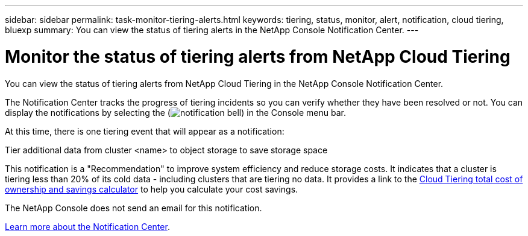 ---
sidebar: sidebar
permalink: task-monitor-tiering-alerts.html
keywords: tiering, status, monitor, alert, notification, cloud tiering, bluexp
summary: You can view the status of tiering alerts in the NetApp Console Notification Center.
---

= Monitor the status of tiering alerts from NetApp Cloud Tiering
:hardbreaks:
:nofooter:
:icons: font
:linkattrs:
:imagesdir: ./media/

[.lead]
You can view the status of tiering alerts from NetApp Cloud Tiering in the NetApp Console Notification Center. 

The Notification Center tracks the progress of tiering incidents so you can verify whether they have been resolved or not. You can display the notifications by selecting the (image:icon_bell.png[notification bell]) in the Console menu bar. 

At this time, there is one tiering event that will appear as a notification:

Tier additional data from cluster <name> to object storage to save storage space

This notification is a "Recommendation" to improve system efficiency and reduce storage costs. It indicates that a cluster is tiering less than 20% of its cold data - including clusters that are tiering no data. It provides a link to the https://bluexp.netapp.com/cloud-tiering-service-tco[Cloud Tiering total cost of ownership and savings calculator^] to help you calculate your cost savings.

The NetApp Console does not send an email for this notification.

https://docs.netapp.com/us-en/bluexp-setup-admin/task-monitor-cm-operations.html[Learn more about the Notification Center^].